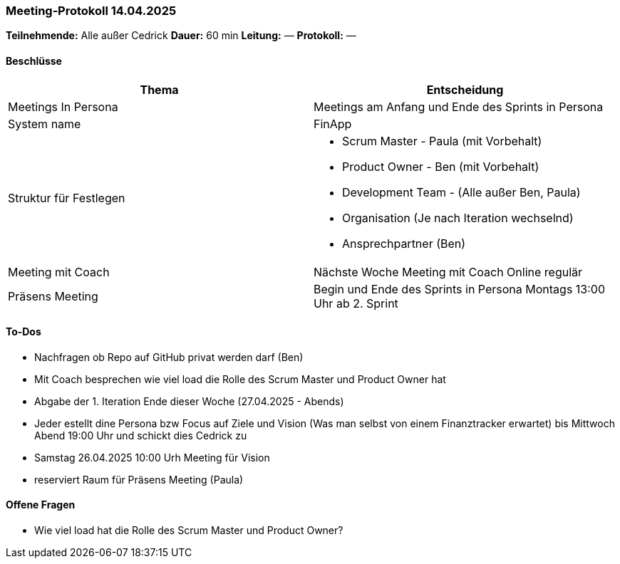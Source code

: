 === Meeting‑Protokoll 14.04.2025

*Teilnehmende:* Alle außer Cedrick
*Dauer:* 60 min  
*Leitung:* —  
*Protokoll:* —  

==== Beschlüsse

|===
| Thema | Entscheidung

| Meetings In Persona
| Meetings am Anfang und Ende des Sprints in Persona 

| System name
| FinApp

| Struktur für Festlegen
a|
- Scrum Master - Paula (mit Vorbehalt)
- Product Owner - Ben (mit Vorbehalt)
- Development Team - (Alle außer Ben, Paula)
- Organisation (Je nach Iteration wechselnd)
- Ansprechpartner (Ben)
| Meeting mit Coach
| Nächste Woche Meeting mit Coach Online regulär
| Präsens Meeting
| Begin und Ende des Sprints in Persona Montags 13:00 Uhr ab 2. Sprint

|===

==== To‑Dos
* Nachfragen ob Repo auf GitHub privat werden darf (Ben)
* Mit Coach besprechen wie viel load die Rolle des Scrum Master und Product Owner hat
* Abgabe der 1. Iteration Ende dieser Woche (27.04.2025 - Abends)
* Jeder estellt dine Persona bzw Focus auf Ziele und Vision (Was man selbst von einem Finanztracker erwartet) bis Mittwoch Abend 19:00 Uhr und schickt dies Cedrick zu
* Samstag 26.04.2025 10:00 Urh Meeting für Vision
* reserviert Raum für Präsens Meeting  (Paula)


==== Offene Fragen
* Wie viel load hat die Rolle des Scrum Master und Product Owner?







